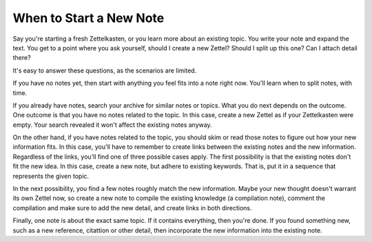 ########################
When to Start a New Note
########################

Say you're starting a fresh Zettelkasten, or you learn more about an existing topic. You write your note and expand the text. You get to a point where you ask yourself, should I create a new Zettel? Should I split up this one? Can I attach detail there?

It's easy to answer these questions, as the scenarios are limited.

If you have no notes yet, then start with anything you feel fits into a note right now. You'll learn when to split notes, with time.

If you already have notes, search your archive for similar notes or topics. What you do next depends on the outcome. One outcome is that you have no notes related to the topic. In this case, create a new Zettel as if your Zettelkasten were empty. Your search revealed it won't affect the existing notes anyway.

On the other hand, if you have notes related to the topic, you should skim or read those notes to figure out how your new information fits. In this case, you'll have to remember to create links between the existing notes and the new information. Regardless of the links, you'll find one of three possible cases apply. The first possibility is that the existing notes don't fit the new idea. In this case, create a new note, but adhere to existing keywords. That is, put it in a sequence that represents the given topic.

In the next possibility, you find a few notes roughly match the new information. Maybe your new thought doesn't warrant its own Zettel now, so create a new note to compile the existing knowledge (a compilation note), comment the compilation and make sure to add the new detail, and create links in both directions.

Finally, one note is about the exact same topic. If it contains everything, then you're done. If you found something new, such as a new reference, citattion or other detail, then incorporate the new information into the existing note.
